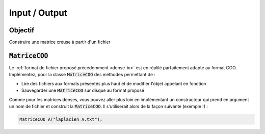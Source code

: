 Input / Output
==============


Objectif
--------

Construire une matrice creuse à partir d'un fichier


:code:`MatriceCOO`
------------------

Le :ref:`format de fichier proposé précédemment <dense-io>` est en réalité parfaitement adapté au format COO. Implémentez, pour la classe :code:`MatriceCOO` des méthodes permettant de :

- Lire des fichiers aux formats présentés plus haut et de modifier l'objet appelant en fonction
- Sauvegarder une :code:`MatriceCOO` sur disque au format proposé

Comme pour les matrices denses, vous pouvez aller plus loin en implémentant un constructeur qui prend en argument un nom de fichier et construit la :code:`MatriceCOO`. Il s'utiliserait alors de la façon suivante (exemple !) :

.. code-block:: cpp

  MatriceCOO A("laplacien_A.txt");
